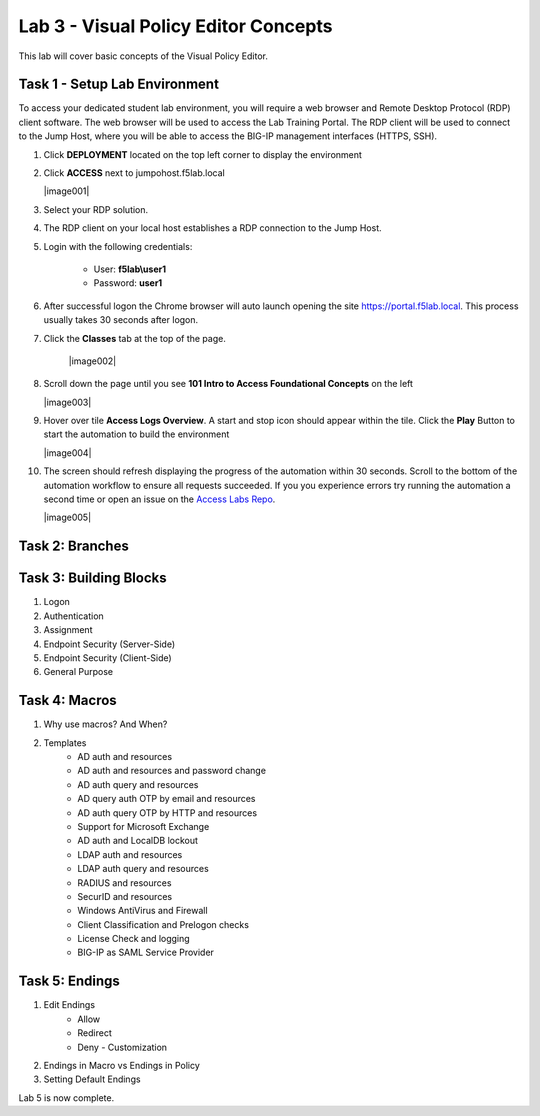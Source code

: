 Lab 3 - Visual Policy Editor Concepts
=============================================

This lab will cover basic concepts of the Visual Policy Editor.


Task 1 - Setup Lab Environment
-----------------------------------

To access your dedicated student lab environment, you will require a web browser and Remote Desktop Protocol (RDP) client software. The web browser will be used to access the Lab Training Portal. The RDP client will be used to connect to the Jump Host, where you will be able to access the BIG-IP management interfaces (HTTPS, SSH).

#. Click **DEPLOYMENT** located on the top left corner to display the environment

#. Click **ACCESS** next to jumpohost.f5lab.local

   |image001|

#. Select your RDP solution.  

#. The RDP client on your local host establishes a RDP connection to the Jump Host.

#. Login with the following credentials:

         - User: **f5lab\\user1**
         - Password: **user1**

#. After successful logon the Chrome browser will auto launch opening the site https://portal.f5lab.local.  This process usually takes 30 seconds after logon.

#. Click the **Classes** tab at the top of the page.

	|image002|


#. Scroll down the page until you see **101 Intro to Access Foundational Concepts** on the left

   |image003|

#. Hover over tile **Access Logs Overview**. A start and stop icon should appear within the tile.  Click the **Play** Button to start the automation to build the environment

   |image004|

#. The screen should refresh displaying the progress of the automation within 30 seconds.  Scroll to the bottom of the automation workflow to ensure all requests succeeded.  If you you experience errors try running the automation a second time or open an issue on the `Access Labs Repo <https://github.com/f5devcentral/access-labs>`__.

   |image005|



Task 2: Branches
-----------------



Task 3: Building Blocks
--------------------------------------------------

#. Logon
#. Authentication
#. Assignment
#. Endpoint Security (Server-Side)
#. Endpoint Security (Client-Side)
#. General Purpose

Task 4: Macros
---------------

#. Why use macros?  And When?

#. Templates
    - AD auth and resources
    - AD auth and resources and password change
    - AD auth query and resources
    - AD query auth OTP by email and resources
    - AD auth query OTP by HTTP and resources
    - Support for Microsoft Exchange
    - AD auth and LocalDB lockout
    - LDAP auth and resources
    - LDAP auth query and resources
    - RADIUS and resources
    - SecurID and resources
    - Windows AntiVirus and Firewall
    - Client Classification and Prelogon checks
    - License Check and logging
    - BIG-IP as SAML Service Provider


Task 5: Endings
----------------------------

#. Edit Endings
    - Allow
    - Redirect
    - Deny
      - Customization
#. Endings in Macro vs Endings in Policy
#. Setting Default Endings




Lab 5 is now complete.
